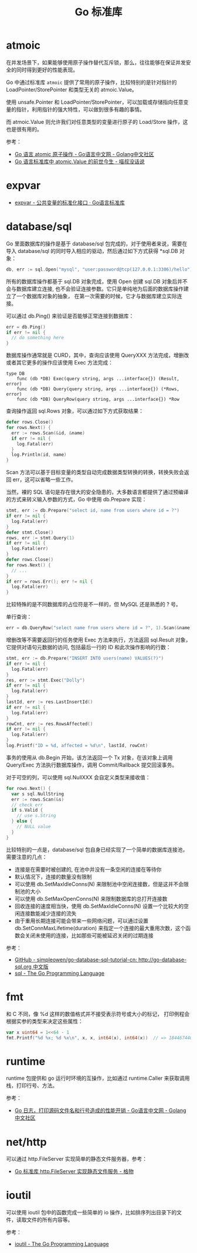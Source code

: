 #+TITLE:      Go 标准库

* 目录                                                    :TOC_4_gh:noexport:
- [[#atmoic][atmoic]]
- [[#expvar][expvar]]
- [[#databasesql][database/sql]]
- [[#fmt][fmt]]
- [[#runtime][runtime]]
- [[#nethttp][net/http]]
- [[#ioutil][ioutil]]

* atmoic
  在并发场景下，如果能够使用原子操作替代互斥锁，那么，往往能够在保证并发安全的同时得到更好的性能表现。

  Go 中通过标准库 =atmoic= 提供了常用的原子操作，比较特别的是针对指针的 LoadPointer/StorePointer 和类型无关的 atmoic.Value。

  使用 unsafe.Pointer 和 LoadPointer/StorePointer，可以加载或存储指向任意变量的指针，利用指针的强大特性，可以做到很多有趣的事情。

  而 atmoic.Value 则允许我们对任意类型的变量进行原子的 Load/Store 操作，这也是很有用的。

  参考：
  + [[https://studygolang.com/articles/3557][Go 语言 atomic 原子操作 - Go语言中文网 - Golang中文社区]]
  + [[https://blog.betacat.io/post/golang-atomic-value-exploration/][Go 语言标准库中 atomic.Value 的前世今生 - 喵叔没话说]]

* expvar
  + [[https://books.studygolang.com/The-Golang-Standard-Library-by-Example/chapter13/13.3.html][expvar - 公共变量的标准化接口 · Go语言标准库]]

* database/sql
  Go 里面数据库的操作是基于 database/sql 包完成的，对于使用者来说，需要在导入 database/sql 的同时导入相应的驱动，然后通过如下方式获得 *sql.DB 对象：
  #+begin_src go
    db, err := sql.Open("mysql", "user:password@tcp(127.0.0.1:3306)/hello")
  #+end_src

  所有的数据库操作都基于 sql.DB 对象完成，使用 Open 创建 sql.DB 对象后并不会与数据库建立连接, 也不会验证连接参数。它只是单纯地为后面的数据库操作建立了一个数据库对象的抽象，
  在第一次需要的时候，它才与数据库建立实际连接。

  可以通过 db.Ping() 来验证是否能够正常连接到数据库：
  #+begin_src go
    err = db.Ping()
    if err != nil {
      // do something here
    }
  #+end_src

  数据库操作通常就是 CURD，其中，查询应该使用 QueryXXX 方法完成，增删改或者其它更多的操作应该使用 Exec 方法完成：
  #+begin_example
    type DB
        func (db *DB) Exec(query string, args ...interface{}) (Result, error)
        func (db *DB) Query(query string, args ...interface{}) (*Rows, error)
        func (db *DB) QueryRow(query string, args ...interface{}) *Row
  #+end_example
  
  查询操作返回 sql.Rows 对象，可以通过如下方式获取结果：
  #+begin_src go
    defer rows.Close()
    for rows.Next() {
      err := rows.Scan(&id, &name)
      if err != nil {
        log.Fatal(err)
      }
      log.Println(id, name)
    }
  #+end_src
  
  Scan 方法可以基于目标变量的类型自动完成数据类型转换的转换，转换失败会返回 err，这可以省略一些工作。
  
  当然，裸的 SQL 语句是存在很大的安全隐患的，大多数语言都提供了通过预编译的方式来转义输入参数的方式，Go 中使用 db.Prepare 实现：
  #+begin_src go
    stmt, err := db.Prepare("select id, name from users where id = ?")
    if err != nil {
      log.Fatal(err)
    }
    defer stmt.Close()
    rows, err := stmt.Query(1)
    if err != nil {
      log.Fatal(err)
    }
    defer rows.Close()
    for rows.Next() {
      // ...
    }
    if err = rows.Err(); err != nil {
      log.Fatal(err)
    }
  #+end_src
  
  比较特殊的是不同数据库的占位符是不一样的，但 MySQL 还是熟悉的 ? 号。

  单行查询：
  #+begin_src go
    err = db.QueryRow("select name from users where id = ?", 1).Scan(&name)
  #+end_src

  增删改等不需要返回行的任务使用 Exec 方法来执行，方法返回 sql.Result 对象，它提供对语句元数据的访问, 包括最后一行的 ID 和此次操作影响的行数：
  #+begin_src go
    stmt, err := db.Prepare("INSERT INTO users(name) VALUES(?)")
    if err != nil {
      log.Fatal(err)
    }
    res, err := stmt.Exec("Dolly")
    if err != nil {
      log.Fatal(err)
    }
    lastId, err := res.LastInsertId()
    if err != nil {
      log.Fatal(err)
    }
    rowCnt, err := res.RowsAffected()
    if err != nil {
      log.Fatal(err)
    }
    log.Printf("ID = %d, affected = %d\n", lastId, rowCnt)
  #+end_src

  事务的使用从 db.Begin 开始，该方法返回一个 Tx 对象，在该对象上调用 Query/Exec 方法执行数据库操作，调用 Commit/Rallback 提交回滚事务。

  对于可空的列，可以使用 sql.NullXXX 会自定义类型来接收值：
  #+begin_src go
    for rows.Next() {
      var s sql.NullString
      err := rows.Scan(&s)
      // check err
      if s.Valid {
        // use s.String
      } else {
        // NULL value
      }
    }
  #+end_src

  比较特别的一点是，database/sql 包自身已经实现了一个简单的数据库连接池，需要注意的几点：
  + 连接是在需要时被创建的, 在池中并没有一条空闲的连接在等待你
  + 默认情况下，连接的数量没有限制
  + 可以使用 db.SetMaxIdleConns(N) 来限制池中空闲连接数，但是这并不会限制池的大小
  + 可以使用 db.SetMaxOpenConns(N) 来限制数据库的总打开连接数
  + 回收连接的速度相当快，使用 db.SetMaxIdleConns(N) 设置一个比较大的空闲连接数能减少连接的流失
  + 由于重用长期连接可能会带来一些网络问题，可以通过设置 db.SetConnMaxLifetime(duration) 来指定一个连接的最大重用次数，这个函数会关闭未使用的连接，比如那些可能被延迟关闭的过期连接

  参考：
  + [[https://github.com/simpleowen/go-database-sql-tutorial-cn][GitHub - simpleowen/go-database-sql-tutorial-cn: http://go-database-sql.org 中文版]]
  + [[https://golang.org/pkg/database/sql/][sql - The Go Programming Language]]

* fmt
  和 C 不同，像 %d 这样的数值格式并不接受表示符号或大小的标记， 打印例程会根据实参的类型来决定这些属性：
  #+begin_src go
    var x uint64 = 1<<64 - 1
    fmt.Printf("%d %x; %d %x\n", x, x, int64(x), int64(x))  // => 18446744073709551615 ffffffffffffffff; -1 -1
  #+end_src

* runtime
  runtime 包提供和 go 运行时环境的互操作，比如通过 runtime.Caller 来获取调用栈，打印行号、方法。

  参考：
  + [[https://studygolang.com/articles/28981][Go 日志，打印源码文件名和行号造成的性能开销 - Go语言中文网 - Golang中文社区]]

* net/http
  可以通过 http.FileServer 实现简单的静态文件服务器，参考：
  + [[https://shockerli.net/post/golang-pkg-http-file-server/][Go 标准库 http.FileServer 实现静态文件服务 - 格物]]

* ioutil
  可以使用 ioutil 包中的函数完成一些简单的 io 操作，比如排序列出目录下的文件，读取文件的所有内容等。

  参考：
  + [[https://golang.org/pkg/io/ioutil/#example_ReadDir][ioutil - The Go Programming Language]]

